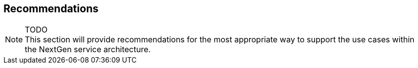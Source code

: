[[recommendations]]
== Recommendations

NOTE: TODO +
This section will provide recommendations for the most appropriate way to support the
use cases within the NextGen service architecture.

